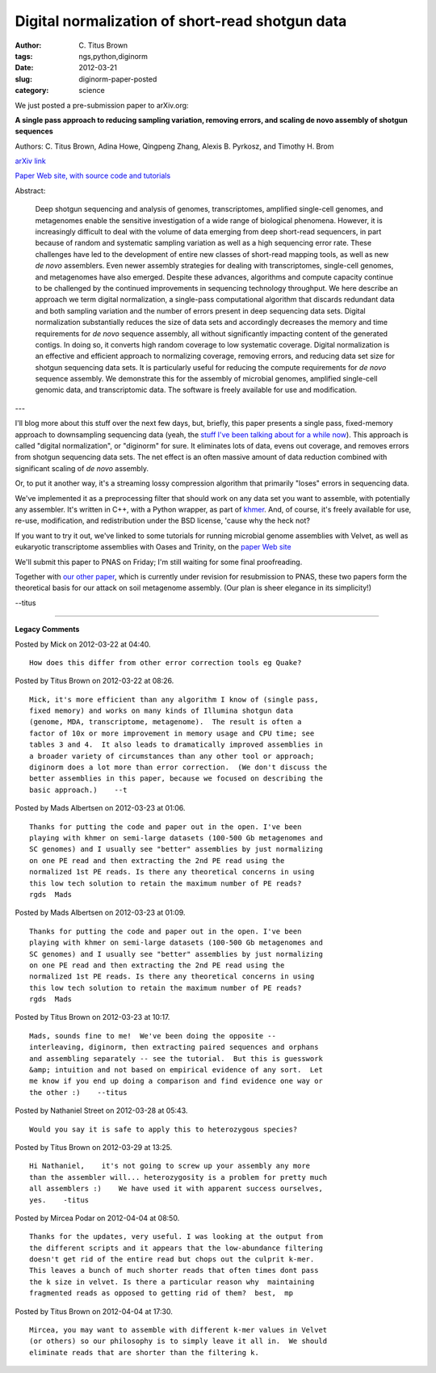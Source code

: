 Digital normalization of short-read shotgun data
################################################

:author: C\. Titus Brown
:tags: ngs,python,diginorm
:date: 2012-03-21
:slug: diginorm-paper-posted
:category: science


We just posted a pre-submission paper to arXiv.org:

**A single pass approach to reducing sampling variation, removing
errors, and scaling de novo assembly of shotgun sequences**

Authors: C. Titus Brown, Adina Howe, Qingpeng Zhang, Alexis B. Pyrkosz,
and Timothy H. Brom

`arXiv link <http://arxiv.org/abs/1203.4802>`__

`Paper Web site, with source code and tutorials <http://ged.msu.edu/papers/2012-diginorm/>`__

Abstract:

   Deep shotgun sequencing and analysis of genomes, transcriptomes,
   amplified single-cell genomes, and metagenomes enable the sensitive
   investigation of a wide range of biological phenomena. However, it is
   increasingly difficult to deal with the volume of data emerging from
   deep short-read sequencers, in part because of random and systematic
   sampling variation as well as a high sequencing error rate.  These
   challenges have led to the development of entire new classes of
   short-read mapping tools, as well as new *de novo* assemblers.
   Even newer assembly strategies for dealing with transcriptomes,
   single-cell genomes, and metagenomes have also emerged.  Despite these
   advances, algorithms and compute capacity continue to be challenged by
   the continued improvements in sequencing technology throughput.  We
   here describe an approach we term digital normalization, a single-pass
   computational algorithm that discards redundant data and both sampling
   variation and the number of errors present in deep sequencing data
   sets. Digital normalization substantially reduces the size of data
   sets and accordingly decreases the memory and time requirements for
   *de novo* sequence assembly, all without significantly impacting
   content of the generated contigs.  In doing so, it converts high
   random coverage to low systematic coverage.  Digital normalization is
   an effective and efficient approach to normalizing coverage, removing
   errors, and reducing data set size for shotgun sequencing data sets.
   It is particularly useful for reducing the compute requirements for
   *de novo* sequence assembly.  We demonstrate this for the assembly
   of microbial genomes, amplified single-cell genomic data, and
   transcriptomic data.  The software is freely available for use and
   modification.

---

I'll blog more about this stuff over the next few days, but, briefly,
this paper presents a single pass, fixed-memory approach to
downsampling sequencing data (yeah, the `stuff I've been talking about
for a while now
<http://ivory.idyll.org/blog/mar-12/big-data-biology>`__).  This
approach is called "digital normalization", or "diginorm" for sure.
It eliminates lots of data, evens out coverage, and removes errors
from shotgun sequencing data sets.  The net effect is an often massive
amount of data reduction combined with significant scaling of *de
novo* assembly.

Or, to put it another way, it's a streaming lossy compression
algorithm that primarily "loses" errors in sequencing data.

We've implemented it as a preprocessing filter that should work on any
data set you want to assemble, with potentially any assembler.  It's
written in C++, with a Python wrapper, as part of `khmer
<http://github.com/ctb/khmer/>`__.  And, of course, it's freely
available for use, re-use, modification, and redistribution under the
BSD license, 'cause why the heck not?

If you want to try it out, we've linked to some tutorials for running
microbial genome assemblies with Velvet, as well as eukaryotic
transcriptome assemblies with Oases and Trinity, on the
`paper Web site <http://ged.msu.edu/papers/2012-diginorm/>`__

We'll submit this paper to PNAS on Friday; I'm still waiting for some
final proofreading.

Together with `our other paper <http://arxiv.org/abs/1112.4193>`__,
which is currently under revision for resubmission to PNAS, these two
papers form the theoretical basis for our attack on soil metagenome
assembly.  (Our plan is sheer elegance in its simplicity!)

--titus


----

**Legacy Comments**


Posted by Mick on 2012-03-22 at 04:40. 

::

   How does this differ from other error correction tools eg Quake?


Posted by Titus Brown on 2012-03-22 at 08:26. 

::

   Mick, it's more efficient than any algorithm I know of (single pass,
   fixed memory) and works on many kinds of Illumina shotgun data
   (genome, MDA, transcriptome, metagenome).  The result is often a
   factor of 10x or more improvement in memory usage and CPU time; see
   tables 3 and 4.  It also leads to dramatically improved assemblies in
   a broader variety of circumstances than any other tool or approach;
   diginorm does a lot more than error correction.  (We don't discuss the
   better assemblies in this paper, because we focused on describing the
   basic approach.)    --t


Posted by Mads Albertsen on 2012-03-23 at 01:06. 

::

   Thanks for putting the code and paper out in the open. I've been
   playing with khmer on semi-large datasets (100-500 Gb metagenomes and
   SC genomes) and I usually see "better" assemblies by just normalizing
   on one PE read and then extracting the 2nd PE read using the
   normalized 1st PE reads. Is there any theoretical concerns in using
   this low tech solution to retain the maximum number of PE reads?
   rgds  Mads


Posted by Mads Albertsen on 2012-03-23 at 01:09. 

::

   Thanks for putting the code and paper out in the open. I've been
   playing with khmer on semi-large datasets (100-500 Gb metagenomes and
   SC genomes) and I usually see "better" assemblies by just normalizing
   on one PE read and then extracting the 2nd PE read using the
   normalized 1st PE reads. Is there any theoretical concerns in using
   this low tech solution to retain the maximum number of PE reads?
   rgds  Mads


Posted by Titus Brown on 2012-03-23 at 10:17. 

::

   Mads, sounds fine to me!  We've been doing the opposite --
   interleaving, diginorm, then extracting paired sequences and orphans
   and assembling separately -- see the tutorial.  But this is guesswork
   &amp; intuition and not based on empirical evidence of any sort.  Let
   me know if you end up doing a comparison and find evidence one way or
   the other :)    --titus


Posted by Nathaniel Street on 2012-03-28 at 05:43. 

::

   Would you say it is safe to apply this to heterozygous species?


Posted by Titus Brown on 2012-03-29 at 13:25. 

::

   Hi Nathaniel,    it's not going to screw up your assembly any more
   than the assembler will... heterozygosity is a problem for pretty much
   all assemblers :)    We have used it with apparent success ourselves,
   yes.    -titus


Posted by Mircea Podar on 2012-04-04 at 08:50. 

::

   Thanks for the updates, very useful. I was looking at the output from
   the different scripts and it appears that the low-abundance filtering
   doesn't get rid of the entire read but chops out the culprit k-mer.
   This leaves a bunch of much shorter reads that often times dont pass
   the k size in velvet. Is there a particular reason why  maintaining
   fragmented reads as opposed to getting rid of them?  best,  mp


Posted by Titus Brown on 2012-04-04 at 17:30. 

::

   Mircea, you may want to assemble with different k-mer values in Velvet
   (or others) so our philosophy is to simply leave it all in.  We should
   eliminate reads that are shorter than the filtering k.

